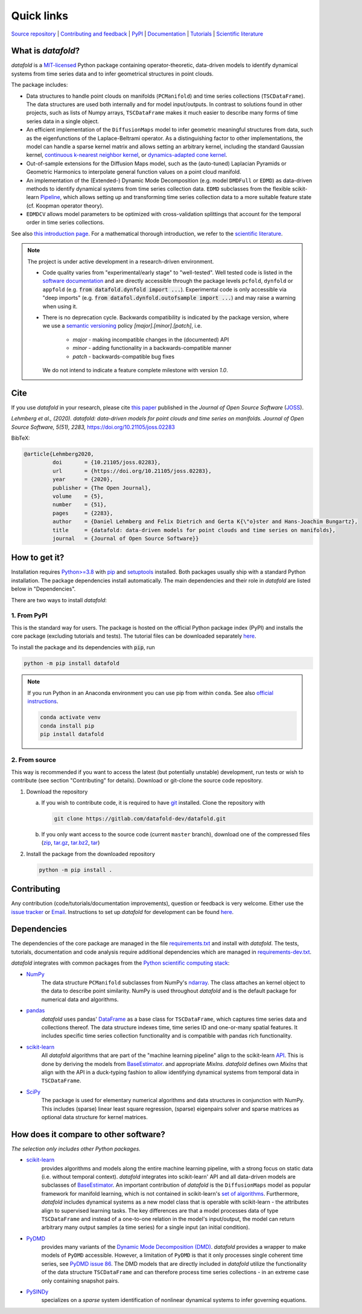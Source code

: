 Quick links
^^^^^^^^^^^

`Source repository <https://gitlab.com/datafold-dev/datafold>`__ |
`Contributing and feedback <https://datafold-dev.gitlab.io/datafold/contributing.html>`__ |
`PyPI <https://pypi.org/project/datafold/>`__ |
`Documentation <https://datafold-dev.gitlab.io/datafold/>`__ |
`Tutorials <https://datafold-dev.gitlab.io/datafold/tutorial_index.html>`__ |
`Scientific literature <https://datafold-dev.gitlab.io/datafold/references.html>`__

What is *datafold*?
====================

*datafold* is a `MIT-licensed <https://gitlab.com/datafold-dev/datafold/-/blob/master/LICENSE>`__
Python package containing operator-theoretic, data-driven models to identify dynamical
systems from time series data and to infer geometrical structures in point clouds.

The package includes:

* Data structures to handle point clouds on manifolds (``PCManifold``) and time series
  collections (``TSCDataFrame``). The data structures are used both internally and for
  model input/outputs. In contrast to solutions found in other projects, such as
  lists of Numpy arrays, ``TSCDataFrame`` makes it much easier to describe many forms of
  time series data in a single object.
* An efficient implementation of the ``DiffusionMaps`` model to infer geometric
  meaningful structures from data, such as the eigenfunctions of the
  Laplace-Beltrami operator. As a distinguishing factor to other implementations, the
  model can handle a sparse kernel matrix and allows setting an arbitrary kernel,
  including the standard Gaussian kernel,
  `continuous k-nearest neighbor kernel <https://arxiv.org/abs/1606.02353>`__, or
  `dynamics-adapted cone kernel <https://cims.nyu.edu/~dimitris/files/Giannakis15_cone_kernels.pdf>`__.
* Out-of-sample extensions for the Diffusion Maps model, such as the (auto-tuned)
  Laplacian Pyramids or Geometric Harmonics to interpolate general function values on a
  point cloud manifold.
* An implementation of the (Extended-) Dynamic Mode Decomposition (e.g. model ``DMDFull``
  or ``EDMD``) as data-driven methods to identify dynamical systems from time series
  collection data. ``EDMD`` subclasses from the flexible scikit-learn
  `Pipeline <https://scikit-learn.org/stable/modules/generated/sklearn.pipeline.Pipeline.html>`__,
  which allows setting up and transforming time series collection data to a more suitable
  feature state (cf. Koopman operator theory).
* ``EDMDCV`` allows model parameters to be optimized with cross-validation splittings that
  account for the temporal order in time series collections.

See also `this introduction page <https://datafold-dev.gitlab.io/datafold/intro.html>`__.
For a mathematical thorough introduction, we refer to the `scientific literature
<https://datafold-dev.gitlab.io/datafold/references.html>`__.

.. note::
    The project is under active development in a research-driven environment.

    * Code quality varies from "experimental/early stage" to "well-tested". Well tested
      code is listed in the
      `software documentation <https://datafold-dev.gitlab.io/datafold/api.html>`__
      and are directly accessible through the package levels ``pcfold``, ``dynfold`` or
      ``appfold`` (e.g. :code:`from datafold.dynfold import ...`). Experimental code is
      only accessible via "deep imports"
      (e.g. :code:`from datafol.dynfold.outofsample import ...`) and may raise a warning
      when using it.
    * There is no deprecation cycle. Backwards compatibility is indicated by the
      package version, where we use a `semantic versioning <https://semver.org/>`__
      policy `[major].[minor].[patch]`, i.e.

         * `major` - making incompatible changes in the (documented) API
         * `minor` - adding functionality in a backwards-compatible manner
         * `patch` - backwards-compatible bug fixes

      We do not intend to indicate a feature complete milestone with version `1.0`.


Cite
====

If you use *datafold* in your research, please cite
`this paper <https://joss.theoj.org/papers/10.21105/joss.02283>`__ published in the
*Journal of Open Source Software* (`JOSS <https://joss.theoj.org/>`__).

*Lehmberg et al., (2020). datafold: data-driven models for point clouds and time series on
manifolds. Journal of Open Source Software, 5(51), 2283,* https://doi.org/10.21105/joss.02283

BibTeX:

.. code-block:: latex

    @article{Lehmberg2020,
             doi       = {10.21105/joss.02283},
             url       = {https://doi.org/10.21105/joss.02283},
             year      = {2020},
             publisher = {The Open Journal},
             volume    = {5},
             number    = {51},
             pages     = {2283},
             author    = {Daniel Lehmberg and Felix Dietrich and Gerta K{\"o}ster and Hans-Joachim Bungartz},
             title     = {datafold: data-driven models for point clouds and time series on manifolds},
             journal   = {Journal of Open Source Software}}

How to get it?
==============

Installation requires `Python>=3.8 <https://www.python.org/>`__ with
`pip <https://pip.pypa.io/en/stable/>`__ and
`setuptools <https://setuptools.pypa.io/en/latest/>`__ installed. Both
packages usually ship with a standard Python installation. The package dependencies
install automatically. The main dependencies and their role in *datafold* are listed below
in "Dependencies".

There are two ways to install *datafold*:

1. From PyPI
------------

This is the standard way for users. The package is hosted on the official Python package
index (PyPI) and installs the core package (excluding tutorials and tests). The tutorial
files can be downloaded separately
`here <https://datafold-dev.gitlab.io/datafold/tutorial_index.html>`__.

To install the package and its dependencies with :code:`pip`, run

.. code-block:: bash

   python -m pip install datafold

.. note::

    If you run Python in an Anaconda environment you can use pip from within ``conda``.
    See also
    `official instructions <https://docs.conda.io/projects/conda/en/latest/user-guide/tasks/manage-pkgs.html#installing-non-conda-packages>`__.

    .. code-block:: bash

        conda activate venv
        conda install pip
        pip install datafold


2. From source
--------------

This way is recommended if you want to access the latest (but potentially unstable)
development, run tests or wish to contribute (see section "Contributing" for details).
Download or git-clone the source code repository.

1. Download the repository

   a. If you wish to contribute code, it is required to have
      `git <https://git-scm.com/>`__ installed. Clone the repository with

      .. code-block:: bash

        git clone https://gitlab.com/datafold-dev/datafold.git

   b. If you only want access to the source code (current ``master`` branch), download one
      of the compressed files
      (`zip <https://gitlab.com/datafold-dev/datafold/-/archive/master/datafold-master.zip>`__,
      `tar.gz <https://gitlab.com/datafold-dev/datafold/-/archive/master/datafold-master.tar.gz>`__,
      `tar.bz2 <https://gitlab.com/datafold-dev/datafold/-/archive/master/datafold-master.tar.bz2>`__,
      `tar <https://gitlab.com/datafold-dev/datafold/-/archive/master/datafold-master.tar>`__)

2. Install the package from the downloaded repository

   .. code-block:: bash

       python -m pip install .


Contributing
============

Any contribution (code/tutorials/documentation improvements), question or feedback is
very welcome. Either use the
`issue tracker <https://gitlab.com/datafold-dev/datafold/-/issues>`__ or
`Email <incoming+datafold-dev-datafold-14878376-issue-@incoming.gitlab.com>`__.
Instructions to set up *datafold* for development can be found
`here <https://datafold-dev.gitlab.io/datafold/contributing.html>`__.

Dependencies
============

The dependencies of the core package are managed in the file
`requirements.txt <https://gitlab.com/datafold-dev/datafold/-/blob/master/requirements.txt>`__
and install with *datafold*. The tests, tutorials, documentation and code analysis
require additional dependencies which are managed in
`requirements-dev.txt <https://gitlab.com/datafold-dev/datafold/-/blob/master/requirements-dev.txt>`__.

*datafold* integrates with common packages from the
`Python scientific computing stack <https://scipy.org/about/>`__:

* `NumPy <https://numpy.org/>`__
   The data structure ``PCManifold`` subclasses from NumPy's
   `ndarray <https://numpy.org/doc/stable/reference/generated/numpy.ndarray.html>`__. The
   class attaches an kernel object to the data to describe point similarity.
   NumPy is used throughout *datafold* and is the default package for numerical
   data and algorithms.

* `pandas <https://pandas.pydata.org/pandas-docs/stable/index.html>`__
   *datafold* uses pandas'
   `DataFrame <https://pandas.pydata.org/pandas-docs/stable/reference/api/pandas.DataFrame.html>`__
   as a base class for ``TSCDataFrame``, which captures time series data and
   collections thereof. The data structure indexes time, time series ID and
   one-or-many spatial features. It includes specific time series collection functionality
   and is compatible with pandas rich functionality.

* `scikit-learn <https://scikit-learn.org/stable/>`__
   All *datafold* algorithms that are part of the "machine learning pipeline" align
   to the scikit-learn `API <https://scikit-learn.org/stable/developers/develop.html>`__.
   This is done by deriving the models from
   `BaseEstimator <https://scikit-learn.org/stable/modules/generated/sklearn.base.BaseEstimator.html>`__.
   and appropriate `MixIns`. *datafold* defines own `MixIns` that align with the
   API in a duck-typing fashion to allow identifying dynamical systems from temporal data
   in ``TSCDataFrame``.

* `SciPy <https://docs.scipy.org/doc/scipy/reference/index.html>`__
   The package is used for elementary numerical algorithms and data structures in
   conjunction with NumPy. This includes (sparse) linear least
   square regression, (sparse) eigenpairs solver and sparse matrices as
   optional data structure for kernel matrices.

How does it compare to other software?
======================================

*The selection only includes other Python packages.*

* `scikit-learn <https://scikit-learn.org/stable/>`__
   provides algorithms and models along the entire machine learning pipeline, with a
   strong focus on static data (i.e. without temporal context). *datafold* integrates
   into scikit-learn' API and all data-driven models are subclasses of
   `BaseEstimator <https://scikit-learn.org/stable/modules/generated/sklearn.base.BaseEstimator.html>`__.
   An important contribution of *datafold* is the ``DiffusionMaps`` model as popular
   framework for manifold learning, which is not contained in scikit-learn's `set of
   algorithms <https://scikit-learn.org/stable/auto_examples/manifold/plot_compare_methods
   .html#sphx-glr-auto-examples-manifold-plot-compare-methods-py>`__.
   Furthermore, *datafold* includes dynamical systems as a new model class that is
   operable with scikit-learn - the attributes align to supervised learning tasks.
   The key differences are that a model processes data of type ``TSCDataFrame``
   and instead of a one-to-one relation in the model's input/output, the model can return
   arbitrary many output samples (a time series) for a single input
   (an initial condition).

* `PyDMD <https://mathlab.github.io/PyDMD/>`__
   provides many variants of the `Dynamic Mode Decomposition (DMD) <https://en.wikipedia.org/wiki/Dynamic_mode_decomposition>`__.
   *datafold* provides a wrapper to make models of ``PyDMD`` accessible. However, a
   limitation of ``PyDMD`` is that it only processes single coherent time series, see
   `PyDMD issue 86 <https://github.com/mathLab/PyDMD/issues/86>`__. The DMD models that
   are directly included in *datafold* utilize the functionality of the data
   structure ``TSCDataFrame`` and can therefore process time
   series collections - in an extreme case only containing snapshot pairs.

* `PySINDy <https://pysindy.readthedocs.io/en/latest/>`__
   specializes on a *sparse* system identification of nonlinear dynamical systems to
   infer governing equations.
